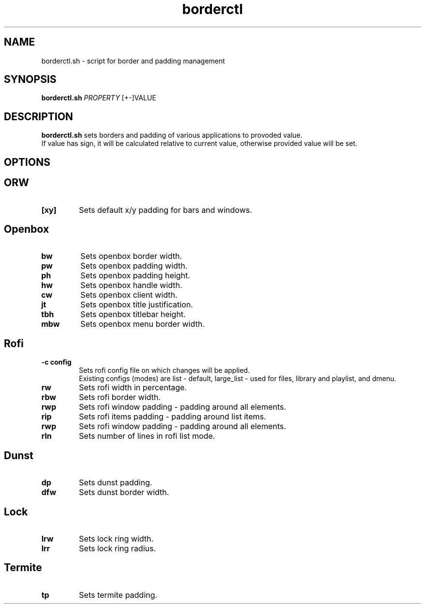 .TH borderctl 1
.SH NAME
borderctl.sh \- script for border and padding management
.SH SYNOPSIS
.B borderctl.sh \fIPROPERTY \fI\fR [+-]VALUE
.SH DESCRIPTION
.B borderctl.sh
sets borders and padding of various applications to provoded value.
.br
If value has sign, it will be calculated relative to current value, otherwise provided value will be set. 
.SH OPTIONS
.BR
.SH ORW
.TP
.BR [xy]
Sets default x/y padding for bars and windows.
.BR
.SH Openbox
.TP
.BR bw
Sets openbox border width.
.TP
.BR pw
Sets openbox padding width.
.TP
.BR ph
Sets openbox padding height.
.TP
.BR hw
Sets openbox handle width.
.TP
.BR cw
Sets openbox client width.
.TP
.BR jt
Sets openbox title justification.
.TP
.BR tbh
Sets openbox titlebar height.
.TP
.BR mbw
Sets openbox menu border width.
.BR
.SH Rofi
.TP
.BR \-c\ config
Sets rofi config file on which changes will be applied.
.br
Existing configs (modes) are list - default, large_list - used for files, library and playlist, and dmenu.
.TP
.BR rw
Sets rofi width in percentage.
.TP
.BR rbw
Sets rofi border width.
.TP
.BR rwp
Sets rofi window padding - padding around all elements.
.TP
.BR rip
Sets rofi items padding - padding around list items.
.TP
.BR rwp
Sets rofi window padding - padding around all elements.
.TP
.BR rln
Sets number of lines in rofi list mode.
.BR
.SH Dunst
.TP
.BR dp
Sets dunst padding.
.TP
.BR dfw
Sets dunst border width.
.BR
.SH Lock
.TP
.BR lrw
Sets lock ring width.
.TP
.BR lrr
Sets lock ring radius.
.BR
.SH Termite
.TP
.BR tp
Sets termite padding.
